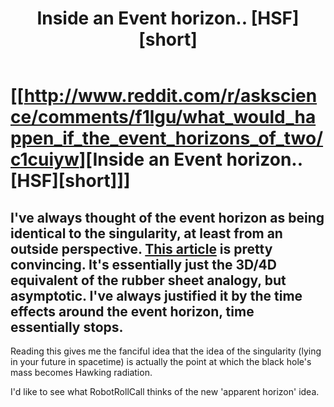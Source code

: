 #+TITLE: Inside an Event horizon.. [HSF][short]

* [[http://www.reddit.com/r/askscience/comments/f1lgu/what_would_happen_if_the_event_horizons_of_two/c1cuiyw][Inside an Event horizon.. [HSF][short]]]
:PROPERTIES:
:Author: _brightwing
:Score: 13
:DateUnix: 1397645801.0
:DateShort: 2014-Apr-16
:END:

** I've always thought of the event horizon as being identical to the singularity, at least from an outside perspective. [[http://www.askamathematician.com/2012/09/q-what-are-singularities-do-they-exist-in-nature/][This article]] is pretty convincing. It's essentially just the 3D/4D equivalent of the rubber sheet analogy, but asymptotic. I've always justified it by the time effects around the event horizon, time essentially stops.

Reading this gives me the fanciful idea that the idea of the singularity (lying in your future in spacetime) is actually the point at which the black hole's mass becomes Hawking radiation.

I'd like to see what RobotRollCall thinks of the new 'apparent horizon' idea.
:PROPERTIES:
:Author: Transfuturist
:Score: 2
:DateUnix: 1397655023.0
:DateShort: 2014-Apr-16
:END:
